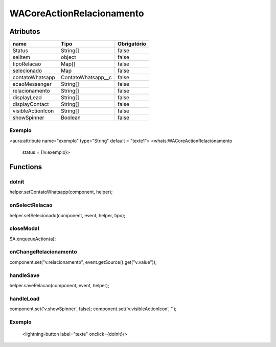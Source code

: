 ############################
WACoreActionRelacionamento
############################
Atributos
----------
+------------------------+-----------------------+-------------+
|  name                  | Tipo                  | Obrigatório |
+========================+=======================+=============+
| Status                 | String[]              | false       | 
+------------------------+-----------------------+-------------+
| selItem                | object                | false       | 
+------------------------+-----------------------+-------------+
| tipoRelacao            | Map[]                 | false       | 
+------------------------+-----------------------+-------------+
| selecionado            | Map                   | false       | 
+------------------------+-----------------------+-------------+
| contatoWhatsapp        | ContatoWhatsapp__c    | false       | 
+------------------------+-----------------------+-------------+
| acaoMessenger          | String[]              | false       | 
+------------------------+-----------------------+-------------+
| relacionamento         | String[]              | false       | 
+------------------------+-----------------------+-------------+
| displayLead            | String[]              | false       | 
+------------------------+-----------------------+-------------+
| displayContact         | String[]              | false       | 
+------------------------+-----------------------+-------------+
| visibleActionIcon      | String[]              | false       | 
+------------------------+-----------------------+-------------+
| showSpinner            | Boolean               | false       | 
+------------------------+-----------------------+-------------+

Exemplo
~~~~~~~~
<aura:attribute name="exemplo" type="String" default = "texte1">
<whats:WACoreActionRelacionamento
                             status = {!v.exemplo}>

Functions
----------
doInit
~~~~~~~~~~
helper.setContatoWhatsapp(component, helper);

onSelectRelacao
~~~~~~~~~~
helper.setSelecionado(component, event, helper, tipo);

closeModal
~~~~~~~~~~
$A.enqueueAction(a);

onChangeRelacionamento
~~~~~~~~~~
component.set("v.relacionamento", event.getSource().get("v.value"));

handleSave
~~~~~~~~~~
helper.saveRelacao(component, event, helper);

handleLoad
~~~~~~~~~~
component.set('v.showSpinner', false);
component.set('v.visibleActionIcon', '');

Exemplo
~~~~~~~~
        <lightning-button label="texte" onclick={doInit}/>






